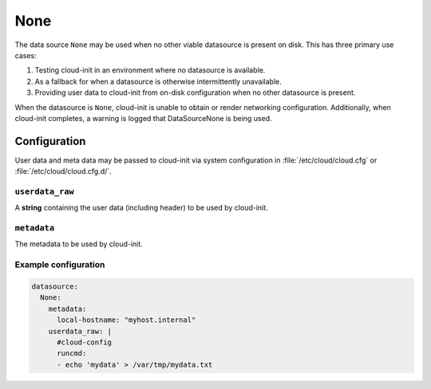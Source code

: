 .. _datasource_none:

None
****

The data source ``None`` may be used when no other viable datasource is
present on disk. This has three primary use cases:

1. Testing cloud-init in an environment where no datasource is
   available.
2. As a fallback for when a datasource is otherwise intermittently
   unavailable.
3. Providing user data to cloud-init from on-disk configuration when
   no other datasource is present.

When the datasource is ``None``, cloud-init is unable to obtain or
render networking configuration. Additionally, when cloud-init
completes, a warning is logged that DataSourceNone is being used.

Configuration
=============

User data and meta data may be passed to cloud-init via system
configuration in :file:`/etc/cloud/cloud.cfg` or
:file:`/etc/cloud/cloud.cfg.d/`.

``userdata_raw``
----------------

A **string** containing the user data (including header) to be used by
cloud-init.

``metadata``
------------
The metadata to be used by cloud-init.

.. _datasource_none_example:

Example configuration
---------------------

.. code-block:: yaml

  datasource:
    None:
      metadata:
        local-hostname: "myhost.internal"
      userdata_raw: |
        #cloud-config
        runcmd:
        - echo 'mydata' > /var/tmp/mydata.txt
